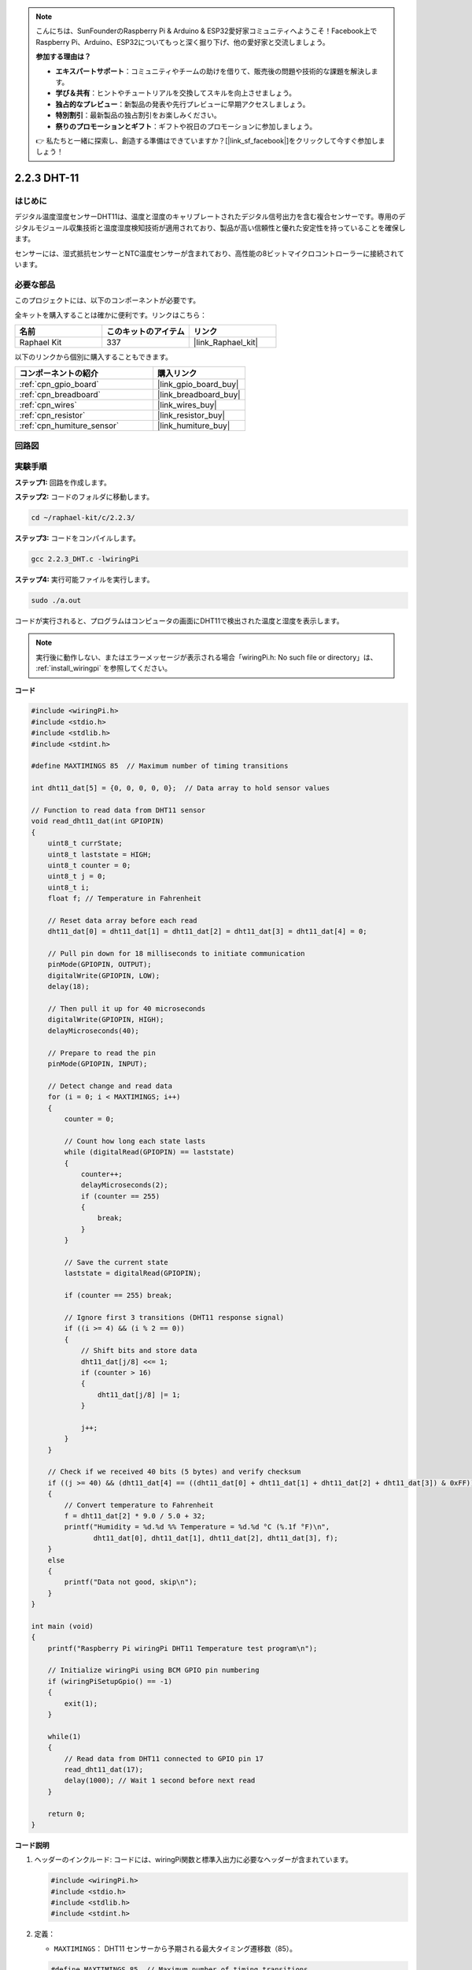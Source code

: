 .. note::

    こんにちは、SunFounderのRaspberry Pi & Arduino & ESP32愛好家コミュニティへようこそ！Facebook上でRaspberry Pi、Arduino、ESP32についてもっと深く掘り下げ、他の愛好家と交流しましょう。

    **参加する理由は？**

    - **エキスパートサポート**：コミュニティやチームの助けを借りて、販売後の問題や技術的な課題を解決します。
    - **学び＆共有**：ヒントやチュートリアルを交換してスキルを向上させましょう。
    - **独占的なプレビュー**：新製品の発表や先行プレビューに早期アクセスしましょう。
    - **特別割引**：最新製品の独占割引をお楽しみください。
    - **祭りのプロモーションとギフト**：ギフトや祝日のプロモーションに参加しましょう。

    👉 私たちと一緒に探索し、創造する準備はできていますか？[|link_sf_facebook|]をクリックして今すぐ参加しましょう！

.. _2.2.3_c:

2.2.3 DHT-11
==================

はじめに
--------------

デジタル温度湿度センサーDHT11は、温度と湿度のキャリブレートされたデジタル信号出力を含む複合センサーです。専用のデジタルモジュール収集技術と温度湿度検知技術が適用されており、製品が高い信頼性と優れた安定性を持っていることを確保します。

センサーには、湿式抵抗センサーとNTC温度センサーが含まれており、高性能の8ビットマイクロコントローラーに接続されています。

必要な部品
------------------------------

このプロジェクトには、以下のコンポーネントが必要です。

.. image:: ../img/list_2.2.3_dht-11.png

全キットを購入することは確かに便利です。リンクはこちら：

.. list-table::
    :widths: 20 20 20
    :header-rows: 1

    *   - 名前	
        - このキットのアイテム
        - リンク
    *   - Raphael Kit
        - 337
        - |link_Raphael_kit|

以下のリンクから個別に購入することもできます。

.. list-table::
    :widths: 30 20
    :header-rows: 1

    *   - コンポーネントの紹介
        - 購入リンク

    *   - :ref:`cpn_gpio_board`
        - |link_gpio_board_buy|
    *   - :ref:`cpn_breadboard`
        - |link_breadboard_buy|
    *   - :ref:`cpn_wires`
        - |link_wires_buy|
    *   - :ref:`cpn_resistor`
        - |link_resistor_buy|
    *   - :ref:`cpn_humiture_sensor`
        - |link_humiture_buy|

回路図
-----------------

.. image:: ../img/image326.png


実験手順
-----------------------

**ステップ1:** 回路を作成します。

.. image:: ../img/image207.png

**ステップ2:** コードのフォルダに移動します。

.. raw:: html

   <run></run>

.. code-block::

    cd ~/raphael-kit/c/2.2.3/

**ステップ3:** コードをコンパイルします。

.. raw:: html

   <run></run>

.. code-block::

    gcc 2.2.3_DHT.c -lwiringPi

**ステップ4:** 実行可能ファイルを実行します。

.. raw:: html

   <run></run>

.. code-block::

    sudo ./a.out

コードが実行されると、プログラムはコンピュータの画面にDHT11で検出された温度と湿度を表示します。

.. note::

    実行後に動作しない、またはエラーメッセージが表示される場合「wiringPi.h: No such file or directory」は、 :ref:`install_wiringpi` を参照してください。

**コード**

.. code-block:: c

    #include <wiringPi.h>
    #include <stdio.h>
    #include <stdlib.h>
    #include <stdint.h>

    #define MAXTIMINGS 85  // Maximum number of timing transitions

    int dht11_dat[5] = {0, 0, 0, 0, 0};  // Data array to hold sensor values

    // Function to read data from DHT11 sensor
    void read_dht11_dat(int GPIOPIN)
    {
        uint8_t currState;
        uint8_t laststate = HIGH;
        uint8_t counter = 0;
        uint8_t j = 0;
        uint8_t i;
        float f; // Temperature in Fahrenheit

        // Reset data array before each read
        dht11_dat[0] = dht11_dat[1] = dht11_dat[2] = dht11_dat[3] = dht11_dat[4] = 0;

        // Pull pin down for 18 milliseconds to initiate communication
        pinMode(GPIOPIN, OUTPUT);
        digitalWrite(GPIOPIN, LOW);
        delay(18);

        // Then pull it up for 40 microseconds
        digitalWrite(GPIOPIN, HIGH);
        delayMicroseconds(40); 

        // Prepare to read the pin
        pinMode(GPIOPIN, INPUT);

        // Detect change and read data
        for (i = 0; i < MAXTIMINGS; i++) 
        {
            counter = 0;

            // Count how long each state lasts
            while (digitalRead(GPIOPIN) == laststate)
            {
                counter++;
                delayMicroseconds(2);
                if (counter == 255) 
                {
                    break;
                }
            }

            // Save the current state
            laststate = digitalRead(GPIOPIN);

            if (counter == 255) break;

            // Ignore first 3 transitions (DHT11 response signal)
            if ((i >= 4) && (i % 2 == 0)) 
            {
                // Shift bits and store data
                dht11_dat[j/8] <<= 1;
                if (counter > 16)
                {
                    dht11_dat[j/8] |= 1;
                }

                j++;
            }
        }

        // Check if we received 40 bits (5 bytes) and verify checksum
        if ((j >= 40) && (dht11_dat[4] == ((dht11_dat[0] + dht11_dat[1] + dht11_dat[2] + dht11_dat[3]) & 0xFF)) ) 
        {
            // Convert temperature to Fahrenheit
            f = dht11_dat[2] * 9.0 / 5.0 + 32;
            printf("Humidity = %d.%d %% Temperature = %d.%d °C (%.1f °F)\n",
                   dht11_dat[0], dht11_dat[1], dht11_dat[2], dht11_dat[3], f);
        }
        else
        {
            printf("Data not good, skip\n");
        }
    }

    int main (void)
    {
        printf("Raspberry Pi wiringPi DHT11 Temperature test program\n");

        // Initialize wiringPi using BCM GPIO pin numbering
        if (wiringPiSetupGpio() == -1)
        {
            exit(1);
        }

        while(1) 
        {
            // Read data from DHT11 connected to GPIO pin 17
            read_dht11_dat(17);
            delay(1000); // Wait 1 second before next read
        }

        return 0;
    }


**コード説明**

#. ヘッダーのインクルード: コードには、wiringPi関数と標準入出力に必要なヘッダーが含まれています。

   .. code-block:: C

        #include <wiringPi.h>
        #include <stdio.h>
        #include <stdlib.h>
        #include <stdint.h>

#. 定義：

   * ``MAXTIMINGS``： DHT11 センサーから予期される最大タイミング遷移数（85）。
   
   .. code-block:: C

        #define MAXTIMINGS 85  // Maximum number of timing transitions

#. グローバルデータ配列：

   * ``dht11_dat[5]``： DHT11 センサーから受信した 5 バイトのデータを格納する配列。
   
   .. code-block:: C

        int dht11_dat[5] = {0, 0, 0, 0, 0};  // Data array to hold sensor values

#. 関数 ``read_dht11_dat(int GPIOPIN)``： 指定した GPIO ピンに接続された DHT11 センサーからデータを読み取ります。
   
   * 初期化： 各読み取り前に ``dht11_dat`` 配列をゼロにリセットします。
   
     .. code-block:: C

        dht11_dat[0] = dht11_dat[1] = dht11_dat[2] = dht11_dat[3] = dht11_dat[4] = 0;

   * スタート信号： DHT11 にデータ送信を開始するように信号を送るために、GPIO ピンを少なくとも 18 ミリ秒間低にします。
   
     .. code-block:: C

        pinMode(GPIOPIN, OUTPUT);
        digitalWrite(GPIOPIN, LOW);
        delay(18);  // 18 milliseconds

   * GPIO ピンを 40 マイクロ秒間高にします。
   
     .. code-block:: C

        digitalWrite(GPIOPIN, HIGH);
        delayMicroseconds(40);  // 40 microseconds

   * センサーからのデータを読み取るために GPIO ピンを入力モードに設定します。
   
     .. code-block:: C

        pinMode(GPIOPIN, INPUT);

   * データ読み取りループ： ``MAXTIMINGS`` 回までループしてデータビットを読み取ります。

     各遷移（高から低、または低から高）に対して、ピンが各状態に滞在する時間を測定します。

     .. code-block:: C

        for (i = 0; i < MAXTIMINGS; i++) 
        {
            counter = 0;
            while (digitalRead(GPIOPIN) == laststate)
            {
                counter++;
                delayMicroseconds(2);
                if (counter == 255) 
                {
                    break;
                }
            }
            laststate = digitalRead(GPIOPIN);
            // ... rest of the loop
        }

   * データビット抽出： 最初の 3 つの遷移は、DHT11 の初期応答の一部であるため無視されます。

     各データビットについて、ピンが高状態に滞在する期間に基づいてビットが 0 か 1 かを判定します。

     .. code-block:: C

        if ((i >= 4) && (i % 2 == 0)) 
        {
            dht11_dat[j/8] <<= 1;
            if (counter > 16)
            {
                dht11_dat[j/8] |= 1;
            }
            j++;
        }

   * チェックサム検証： すべてのビットを受信後、データの整合性を保証するためにチェックサムを検証します。
   
     .. code-block:: C

        if ((j >= 40) && (dht11_dat[4] == ((dht11_dat[0] + dht11_dat[1] + dht11_dat[2] + dht11_dat[3]) & 0xFF)) )

   * チェックサムが正しい場合、湿度および温度の値を出力します。
   
     .. code-block:: C

        f = dht11_dat[2] * 9.0 / 5.0 + 32;
        printf("Humidity = %d.%d %% Temperature = %d.%d °C (%.1f °F)\n",
               dht11_dat[0], dht11_dat[1], dht11_dat[2], dht11_dat[3], f);

   * チェックサムが一致しない場合、エラーメッセージを出力します。
   
     .. code-block:: C

        else
        {
            printf("Data not good, skip\n");
        }

#. メイン関数：

   * スタートメッセージを出力します。

   .. code-block:: C

        printf("Raspberry Pi wiringPi DHT11 Temperature test program\n");

   * BCM GPIO ピン番号を使用して WiringPi を初期化します。
   
   .. code-block:: C

        if (wiringPiSetupGpio() == -1)
        {
            exit(1);
        }

   * DHT11 センサーから毎秒データを読み取る無限ループに入ります。
     
     .. code-block:: C

        while(1) 
        {
            read_dht11_dat(17);
            delay(1000); // wait 1 second
        }

現象の画像
------------------

.. image:: ../img/image209.jpeg